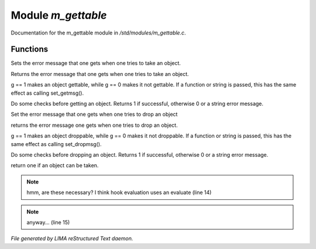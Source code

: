 ********************
Module *m_gettable*
********************

Documentation for the m_gettable module in */std/modules/m_gettable.c*.

Functions
=========



.. c:function:: void set_getmsg( string s )

Sets the error message that one gets when one tries to take an object.



.. c:function:: string query_getmsg()

Returns the error message that one gets when one tries to take an object.



.. c:function:: void set_gettable( mixed g )

g == 1 makes an object gettable, while g == 0 makes
it not gettable.  If a function or string is passed, this has the
same effect as calling set_getmsg().



.. c:function:: mixed get()

Do some checks before getting an object.  Returns 1 if successful,
otherwise 0 or a string error message. 



.. c:function:: void set_dropmsg( string s )

Set the error message that one gets when one tries to drop an object



.. c:function:: string query_dropmsg()

returns the error message one gets when one tries to drop an object.



.. c:function:: void set_droppable( int g )

g == 1 makes an object droppable, while g == 0 makes
it not droppable.  If a function or string is passed, this has the
same effect as calling set_dropmsg().



.. c:function:: mixed drop()

Do some checks before dropping an object.  Returns 1 if successful,
otherwise 0 or a string error message. 



.. c:function:: int is_gettable()

return one if an object can be taken.

.. note:: hmm, are these necessary?  I think hook evaluation uses an evaluate (line 14)
.. note:: anyway... (line 15)

*File generated by LIMA reStructured Text daemon.*
